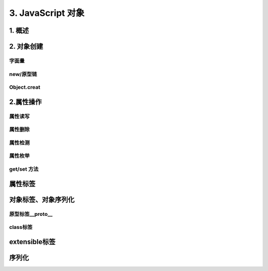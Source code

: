 ========================
3. JavaScript 对象
========================

1. 概述
========================

|image1| |image2| |image3|

2. 对象创建
========================

字面量
>>>>>>>>>>>>>

|image4|

new/原型链
>>>>>>>>>>>>>>>>>>>

|image5| |image6|


Object.creat
>>>>>>>>>>>>>>>>>>>>>>>>>

|image7|


2.属性操作
========================

属性读写
>>>>>>>>>>>>>>>>>>

|image8| |image9|

属性删除
>>>>>>>>>>>>>>>>>>

|image10| |image11| 

属性检测
>>>>>>>>>>>>>>>>

|image12| |image13| 


属性枚举
>>>>>>>>>>>>>>>>>>>>>

|image14|


get/set 方法
>>>>>>>>>>>>>>>>>>>>

|image15| |image16| |image17| |image18|

属性标签
========================

|image19| |image20| |image21| |image22|


对象标签、对象序列化
========================

原型标签__proto__
>>>>>>>>>>>>>>>>>>>>>>>>>>>>

|image23|

class标签
>>>>>>>>>>>>>>>>>>>>>>>>

|image24|

extensible标签
========================

|image25|

序列化
========================

|image26| |image27| |image28| |image29|





.. |image1| image:: ./img/20181229114001.png
.. |image2| image:: ./img/20181229114122.png
.. |image3| image:: ./img/20181229114412.png
.. |image4| image:: ./img/20181229114518.png
.. |image5| image:: ./img/20181229114925.png
.. |image6| image:: ./img/20181229121723.png
.. |image7| image:: ./img/20181229121925.png
.. |image8| image:: ./img/20181229122736.png
.. |image9| image:: ./img/20181229122955.png
.. |image10| image:: ./img/20181229123228.png
.. |image11| image:: ./img/20181229123511.png
.. |image12| image:: ./img/20181229123816.png
.. |image13| image:: ./img/20181229124122.png
.. |image14| image:: ./img/20181229124318.png
.. |image15| image:: ./img/20181229145914.png
.. |image16| image:: ./img/20181229150134.png
.. |image17| image:: ./img/20181229150417.png
.. |image18| image:: ./img/20181229150607.png
.. |image19| image:: ./img/20181229161335.png
.. |image20| image:: ./img/20181229161457.png
.. |image21| image:: ./img/20181229161758.png
.. |image22| image:: ./img/20181229161841.png
.. |image23| image:: ./img/20181229162202.png
.. |image24| image:: ./img/20181229162331.png
.. |image25| image:: ./img/20181229162620.png
.. |image26| image:: ./img/20181229163132.png
.. |image27| image:: ./img/20181229163301.png
.. |image28| image:: ./img/20181229163516.png
.. |image29| image:: ./img/20181229163618.png